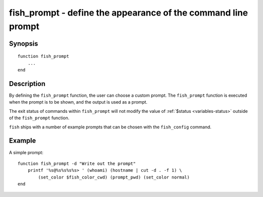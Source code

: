 .. _cmd-fish_prompt:

fish_prompt - define the appearance of the command line prompt
==============================================================

Synopsis
--------

::

  function fish_prompt
      ...
  end


Description
-----------

By defining the ``fish_prompt`` function, the user can choose a custom prompt. The ``fish_prompt`` function is executed when the prompt is to be shown, and the output is used as a prompt.

The exit status of commands within ``fish_prompt`` will not modify the value of :ref:`$status <variables-status>` outside of the ``fish_prompt`` function.

``fish`` ships with a number of example prompts that can be chosen with the ``fish_config`` command.


Example
-------

A simple prompt:



::

    function fish_prompt -d "Write out the prompt"
        printf '%s@%s%s%s%s> ' (whoami) (hostname | cut -d . -f 1) \
            (set_color $fish_color_cwd) (prompt_pwd) (set_color normal)
    end



